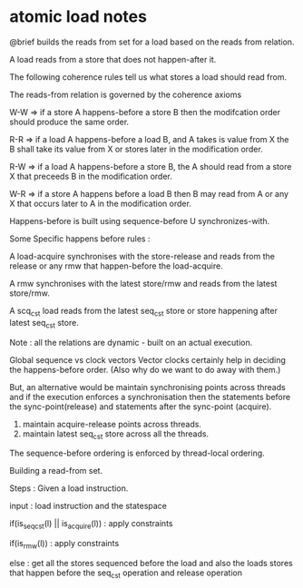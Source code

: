 * atomic load notes
  @brief builds the reads from set for a load based on the reads from relation.
 
  A load reads from a store that does not happen-after it.

  The following coherence rules tell us what stores a load should read from.
 
  The reads-from relation is governed by the coherence axioms

  W-W => if a store A happens-before a store B then the modifcation order 
  should produce the same order.
 
  R-R => if a load A happens-before a load B, and A takes is value from X the B
  shall take its value from X or stores later in the modification order. 

  R-W => if a load A happens-before a store B, the A should read from a store X that 
  preceeds B in the modification order.

  W-R => if a store A happens before a load B then B may read from A or any X that 
  occurs later to A in the modification order.

  Happens-before is built using sequence-before U synchronizes-with.
  
  Some Specific happens before rules :
 
  A load-acquire synchronises with the store-release and reads from the release or any 
  rmw that happen-before the load-acquire.

  A rmw synchronises with the latest store/rmw and reads from the latest store/rmw.

  A scq_cst load reads from the latest seq_cst store or store happening after 
  latest seq_cst store.

 
  Note : all the relations are dynamic - built on an actual execution.

  Global sequence vs clock vectors
  Vector clocks certainly help in deciding the happens-before order.
  (Also why do we want to do away with them.)
 
  But, an alternative would be maintain synchronising points across threads and if 
  the execution enforces a synchronisation then the statements before the 
  sync-point(release) and statements after the sync-point (acquire).
 
  1. maintain acquire-release points across threads.
  2. maintain latest seq_cst store across all the threads.


  The sequence-before ordering is enforced by thread-local ordering.

  Building a read-from set.
 
  Steps :
  Given a load instruction.

  input : load instruction and the statespace 

  if(is_seq_cst(l) || is_acquire(l)) :
  apply constraints

  if(is_rmw(l)) :
  apply constraints

  else :
  get all the stores sequenced before the load and also the loads stores 
  that happen before the seq_cst operation and release operation   
